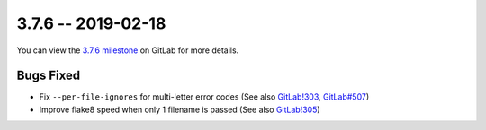 3.7.6 -- 2019-02-18
-------------------

You can view the `3.7.6 milestone`_ on GitLab for more details.

Bugs Fixed
~~~~~~~~~~

- Fix ``--per-file-ignores`` for multi-letter error codes (See also
  `GitLab!303`_, `GitLab#507`_)

- Improve flake8 speed when only 1 filename is passed (See also `GitLab!305`_)


.. all links
.. _3.7.6 milestone:
    https://gitlab.com/pycqa/flake8/milestones/29

.. issue links
.. _GitLab#507:
    https://gitlab.com/pycqa/flake8/issues/507

.. merge request links
.. _GitLab!303:
    https://gitlab.com/pycqa/flake8/merge_requests/303
.. _GitLab!305:
    https://gitlab.com/pycqa/flake8/merge_requests/305
